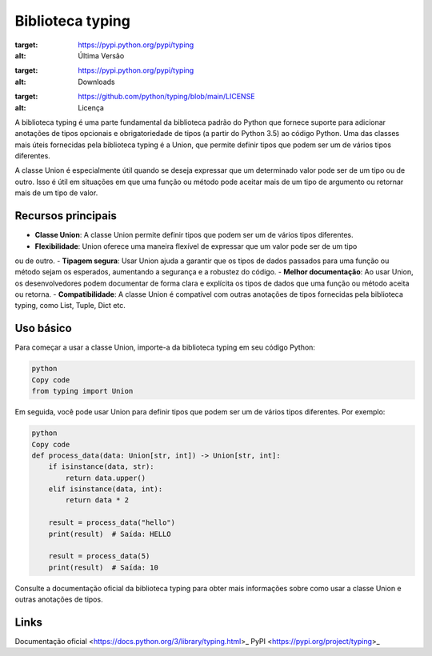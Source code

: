 ==================
Biblioteca typing
==================

.. image:: https://img.shields.io/pypi/v/typing.svg
:target: https://pypi.python.org/pypi/typing
:alt: Última Versão

.. image:: https://img.shields.io/pypi/dm/typing.svg
:target: https://pypi.python.org/pypi/typing
:alt: Downloads

.. image:: https://img.shields.io/github/license/python/typing.svg
:target: https://github.com/python/typing/blob/main/LICENSE
:alt: Licença

A biblioteca typing é uma parte fundamental da biblioteca padrão do Python que fornece suporte para
adicionar anotações de tipos opcionais e obrigatoriedade de tipos (a partir do Python 3.5) ao código
Python. Uma das classes mais úteis fornecidas pela biblioteca typing é a Union, que permite definir
tipos que podem ser um de vários tipos diferentes.

A classe Union é especialmente útil quando se deseja expressar que um determinado valor pode ser de
um tipo ou de outro. Isso é útil em situações em que uma função ou método pode aceitar mais de um
tipo de argumento ou retornar mais de um tipo de valor.

Recursos principais
-------------------

- **Classe Union**: A classe Union permite definir tipos que podem ser um de vários tipos diferentes.
- **Flexibilidade**: Union oferece uma maneira flexível de expressar que um valor pode ser de um tipo
ou de outro.
- **Tipagem segura**: Usar Union ajuda a garantir que os tipos de dados passados para uma função ou
método sejam os esperados, aumentando a segurança e a robustez do código.
- **Melhor documentação**: Ao usar Union, os desenvolvedores podem documentar de forma clara e
explícita os tipos de dados que uma função ou método aceita ou retorna.
- **Compatibilidade**: A classe Union é compatível com outras anotações de tipos fornecidas pela
biblioteca typing, como List, Tuple, Dict etc.

Uso básico
-----------

Para começar a usar a classe Union, importe-a da biblioteca typing em seu código Python:

.. code-block:: python

     python
     Copy code
     from typing import Union

Em seguida, você pode usar Union para definir tipos que podem ser um de vários tipos diferentes. Por exemplo:

.. code-block:: python

     python
     Copy code
     def process_data(data: Union[str, int]) -> Union[str, int]:
         if isinstance(data, str):
             return data.upper()
         elif isinstance(data, int):
             return data * 2

         result = process_data("hello")
         print(result)  # Saída: HELLO

         result = process_data(5)
         print(result)  # Saída: 10

Consulte a documentação oficial da biblioteca typing para obter mais informações sobre como usar a classe Union e outras anotações de tipos.

Links
------

Documentação oficial <https://docs.python.org/3/library/typing.html>_
PyPI <https://pypi.org/project/typing>_

